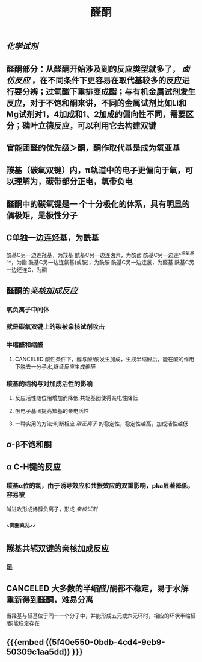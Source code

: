 #+TITLE: 醛酮
#+TAGS:
** [[化学试剂]]
** 醛酮部分：从醛酮开始涉及到的反应类型就多了， [[卤仿反应]] ，在不同条件下更容易在取代基较多的反应进行要分辨；过氧酸下重排变成酯；与有机金属试剂发生反应，对于不饱和酮来讲，不同的金属试剂比如Li和Mg试剂对1，4加成和1、2加成的偏向性不同，需要区分；磷叶立德反应，可以利用它去构建双键
** 官能团醛的优先级＞酮，酮作取代基是成为氧亚基
** 羰基（碳氧双键）内，π轨道中的电子更偏向于氧，可以理解为，碳带部分正电，氧带负电
** 醛酮中的碳氧键是一 个十分极化的体系，具有明显的偶极矩，是极性分子
** C单独一边连烃基，为酰基
酰基C另一边连羟基，为羧基
酰基C另一边连卤素，为酰卤
酰基C另一边连^^烷氧基^^，为酯
酰基C另一边连氨基(或胺)，为酰胺
酰基C另一边连氢，为醛基
酰基C另一边还连C，为酮
** 醛酮的[[亲核加成反应]]
*** 氧负离子中间体
*** 就是碳氧双键上的碳被亲核试剂攻击
*** 半缩醛和缩醛
**** CANCELED 酸性条件下，醇与醛/酮发生加成，生成半缩醛后，能在酸的作用下脱去一分子水,继续反应生成缩醛
*** 羰基的结构与对加成活性的影响
**** 反应活性随位阻增加而降低;共轭基团使得亲电性降低
**** 吸电子基团提高羰基的亲电活性
**** 一种实用的方法:判断相应 [[碳正离子]] 的稳定性，稳定性越高，加成活性越低
** α-β不饱和酮
** α C-H键的反应
*** 羰基α位的氢，由于诱导效应和共振效应的双重影响，pka显著降低，容易被
碱进攻形成烯醇负离子，形成 [[亲核试剂]]
*** ^^贵圈真乱^^
** 羰基共轭双键的亲核加成反应
*** 是
** CANCELED 大多数的半缩醛/酮都不稳定，易于水解重新得到醛酮，难易分离
当羟基与醛基位于同一一个分子中，并能形成五元或六元环时，相应的环状半缩醛
/酮能稳定存在
** {{{embed ((5f40e550-0bdb-4cd4-9eb9-50309c1aa5dd)) }}}
